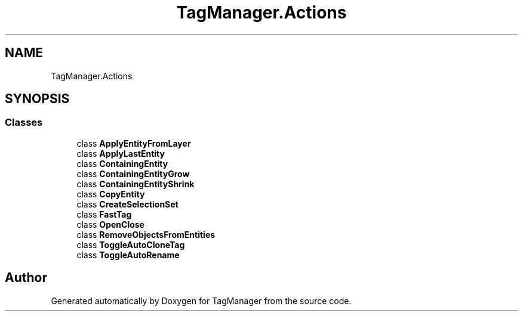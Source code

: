 .TH "TagManager.Actions" 3TagManager" \" -*- nroff -*-
.ad l
.nh
.SH NAME
TagManager.Actions
.SH SYNOPSIS
.br
.PP
.SS "Classes"

.in +1c
.ti -1c
.RI "class \fBApplyEntityFromLayer\fP"
.br
.ti -1c
.RI "class \fBApplyLastEntity\fP"
.br
.ti -1c
.RI "class \fBContainingEntity\fP"
.br
.ti -1c
.RI "class \fBContainingEntityGrow\fP"
.br
.ti -1c
.RI "class \fBContainingEntityShrink\fP"
.br
.ti -1c
.RI "class \fBCopyEntity\fP"
.br
.ti -1c
.RI "class \fBCreateSelectionSet\fP"
.br
.ti -1c
.RI "class \fBFastTag\fP"
.br
.ti -1c
.RI "class \fBOpenClose\fP"
.br
.ti -1c
.RI "class \fBRemoveObjectsFromEntities\fP"
.br
.ti -1c
.RI "class \fBToggleAutoCloneTag\fP"
.br
.ti -1c
.RI "class \fBToggleAutoRename\fP"
.br
.in -1c
.SH "Author"
.PP 
Generated automatically by Doxygen for TagManager from the source code\&.
